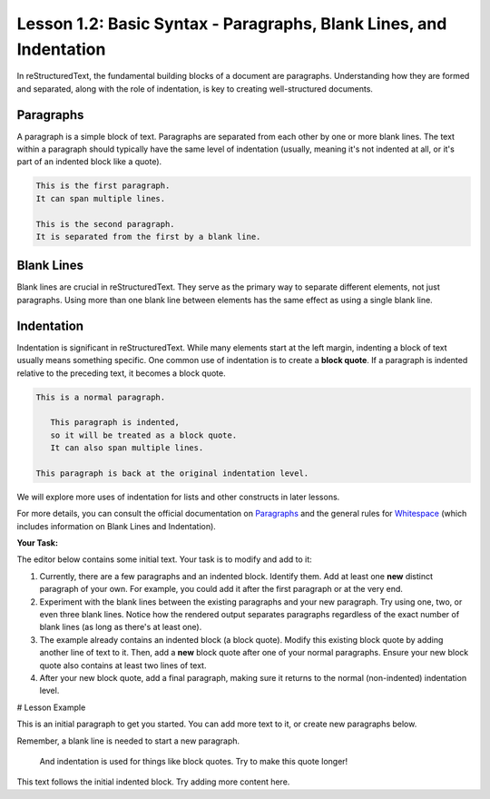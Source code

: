 ..
   _Chapter: 1. Introduction to reStructuredText
..
   _Next: 1_3_the_escaping_mechanism

===================================================================
Lesson 1.2: Basic Syntax - Paragraphs, Blank Lines, and Indentation
===================================================================
In reStructuredText, the fundamental building blocks of a document are paragraphs.
Understanding how they are formed and separated, along with the role of indentation,
is key to creating well-structured documents.

Paragraphs
----------
A paragraph is a simple block of text. Paragraphs are separated from each other by one or more
blank lines. The text within a paragraph should typically have the same level of indentation
(usually, meaning it's not indented at all, or it's part of an indented block like a quote).

.. code-block:: rst

   This is the first paragraph.
   It can span multiple lines.

   This is the second paragraph.
   It is separated from the first by a blank line.

Blank Lines
-----------
Blank lines are crucial in reStructuredText. They serve as the primary way to separate
different elements, not just paragraphs. Using more than one blank line between
elements has the same effect as using a single blank line.

Indentation
-----------
Indentation is significant in reStructuredText. While many elements start at the
left margin, indenting a block of text usually means something specific.
One common use of indentation is to create a **block quote**.
If a paragraph is indented relative to the preceding text, it becomes a block quote.

.. code-block:: rst

    This is a normal paragraph.

       This paragraph is indented,
       so it will be treated as a block quote.
       It can also span multiple lines.

    This paragraph is back at the original indentation level.

We will explore more uses of indentation for lists and other constructs in later lessons.

For more details, you can consult the official documentation on
`Paragraphs <https://docutils.sourceforge.io/docs/ref/rst/restructuredtext.html#paragraphs>`_
and the general rules for `Whitespace <https://docutils.sourceforge.io/docs/ref/rst/restructuredtext.html#whitespace>`_
(which includes information on Blank Lines and Indentation).

**Your Task:**

The editor below contains some initial text. Your task is to modify and add to it:

1.  Currently, there are a few paragraphs and an indented block.
    Identify them. Add at least one **new** distinct paragraph of your own.
    For example, you could add it after the first paragraph or at the very end.
2.  Experiment with the blank lines between the existing paragraphs and your new paragraph.
    Try using one, two, or even three blank lines. Notice how the rendered output
    separates paragraphs regardless of the exact number of blank lines (as long as there's at least one).
3.  The example already contains an indented block (a block quote).
    Modify this existing block quote by adding another line of text to it.
    Then, add a **new** block quote after one of your normal paragraphs.
    Ensure your new block quote also contains at least two lines of text.
4.  After your new block quote, add a final paragraph, making sure it returns to the
    normal (non-indented) indentation level.

# Lesson Example

This is an initial paragraph to get you started.
You can add more text to it, or create new paragraphs below.

Remember, a blank line is needed to start a new paragraph.

    And indentation is used for things like block quotes.
    Try to make this quote longer!

This text follows the initial indented block.
Try adding more content here.
